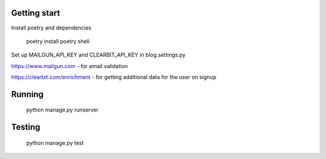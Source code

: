 Getting start
====================================

Install poetry and dependencies

 
  poetry install 
  poetry shell
  
  
Set up MAILGUN_API_KEY and CLEARBIT_API_KEY in blog.settings.py

https://www.mailgun.com - for email validation

https://clearbit.com/enrichment - for getting additional data for the user on signup


Running
====================================

  python manage.py runserver


Testing
====================================

  python manage.py test


